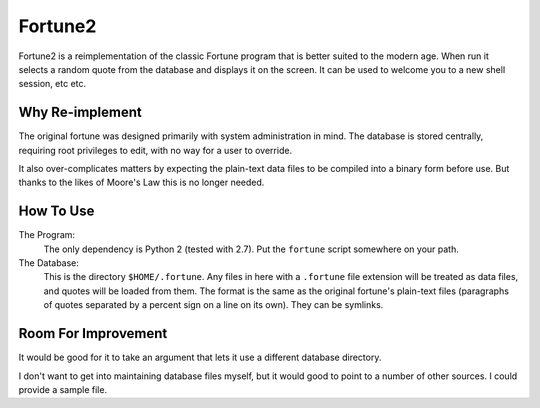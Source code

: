 

Fortune2
========

Fortune2 is a reimplementation of the classic Fortune program that is better
suited to the modern age.  When run it selects a random quote from the database
and displays it on the screen.  It can be used to welcome you to a new shell
session, etc etc.


Why Re-implement
----------------

The original fortune was designed primarily with system administration in mind.
The database is stored centrally, requiring root privileges to edit, with no
way for a user to override.

It also over-complicates matters by expecting the plain-text data files to
be compiled into a binary form before use.  But thanks to the likes of Moore's
Law this is no longer needed.


How To Use
----------

The Program:
    The only dependency is Python 2 (tested with 2.7).  Put the ``fortune``
    script somewhere on your path.

The Database:
    This is the directory ``$HOME/.fortune``.  Any files in here with a
    ``.fortune`` file extension will be treated as data files, and quotes
    will be loaded from them.  The format is the same as the original
    fortune's plain-text files (paragraphs of quotes separated by a percent
    sign on a line on its own).  They can be symlinks.


Room For Improvement
--------------------

It would be good for it to take an argument that lets it use a different database
directory.

I don't want to get into maintaining database files myself, but it would good
to point to a number of other sources.  I could provide a sample file.


